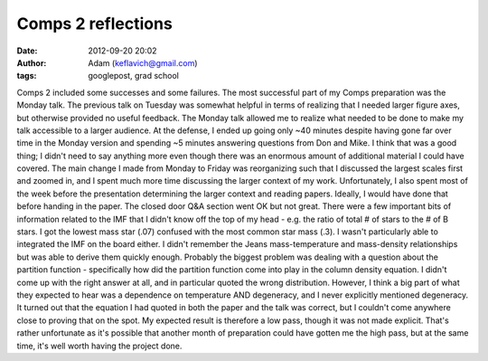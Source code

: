 Comps 2 reflections
###################
:date: 2012-09-20 20:02
:author: Adam (keflavich@gmail.com)
:tags: googlepost, grad school

Comps 2 included some successes and some failures.
The most successful part of my Comps preparation was the Monday talk.
The previous talk on Tuesday was somewhat helpful in terms of realizing
that I needed larger figure axes, but otherwise provided no useful
feedback. The Monday talk allowed me to realize what needed to be done
to make my talk accessible to a larger audience.
At the defense, I ended up going only ~40 minutes despite having gone
far over time in the Monday version and spending ~5 minutes answering
questions from Don and Mike. I think that was a good thing; I didn't
need to say anything more even though there was an enormous amount of
additional material I could have covered.
The main change I made from Monday to Friday was reorganizing such that
I discussed the largest scales first and zoomed in, and I spent much
more time discussing the larger context of my work. Unfortunately, I
also spent most of the week before the presentation determining the
larger context and reading papers. Ideally, I would have done that
before handing in the paper.
The closed door Q&A section went OK but not great. There were a few
important bits of information related to the IMF that I didn't know off
the top of my head - e.g. the ratio of total # of stars to the # of B
stars. I got the lowest mass star (.07) confused with the most common
star mass (.3). I wasn't particularly able to integrated the IMF on the
board either. I didn't remember the Jeans mass-temperature and
mass-density relationships but was able to derive them quickly enough.
Probably the biggest problem was dealing with a question about the
partition function - specifically how did the partition function come
into play in the column density equation. I didn't come up with the
right answer at all, and in particular quoted the wrong distribution.
However, I think a big part of what they expected to hear was a
dependence on temperature AND degeneracy, and I never explicitly
mentioned degeneracy. It turned out that the equation I had quoted in
both the paper and the talk was correct, but I couldn't come anywhere
close to proving that on the spot.
My expected result is therefore a low pass, though it was not made
explicit. That's rather unfortunate as it's possible that another month
of preparation could have gotten me the high pass, but at the same time,
it's well worth having the project done.
